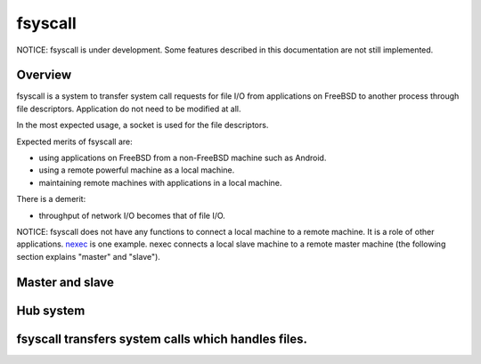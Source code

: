 
fsyscall
********

NOTICE: fsyscall is under development. Some features described in this
documentation are not still implemented.

Overview
========

fsyscall is a system to transfer system call requests for file I/O from
applications on FreeBSD to another process through file descriptors. Application
do not need to be modified at all.

In the most expected usage, a socket is used for the file descriptors.

.. image:: overview.png

Expected merits of fsyscall are:

* using applications on FreeBSD from a non-FreeBSD machine such as Android.
* using a remote powerful machine as a local machine.
* maintaining remote machines with applications in a local machine.

There is a demerit:

* throughput of network I/O becomes that of file I/O.

NOTICE: fsyscall does not have any functions to connect a local machine to a
remote machine. It is a role of other applications. nexec_ is one example. nexec
connects a local slave machine to a remote master machine (the following section
explains "master" and "slave").

.. _nexec: http://neko-daisuki.ddo.jp/~SumiTomohiko/nexec/index.html

Master and slave
================

.. image:: overview_of_system_call_flow.png

Hub system
==========

fsyscall transfers system calls which handles files.
====================================================

.. vim: tabstop=4 shiftwidth=4 expandtab softtabstop=4
